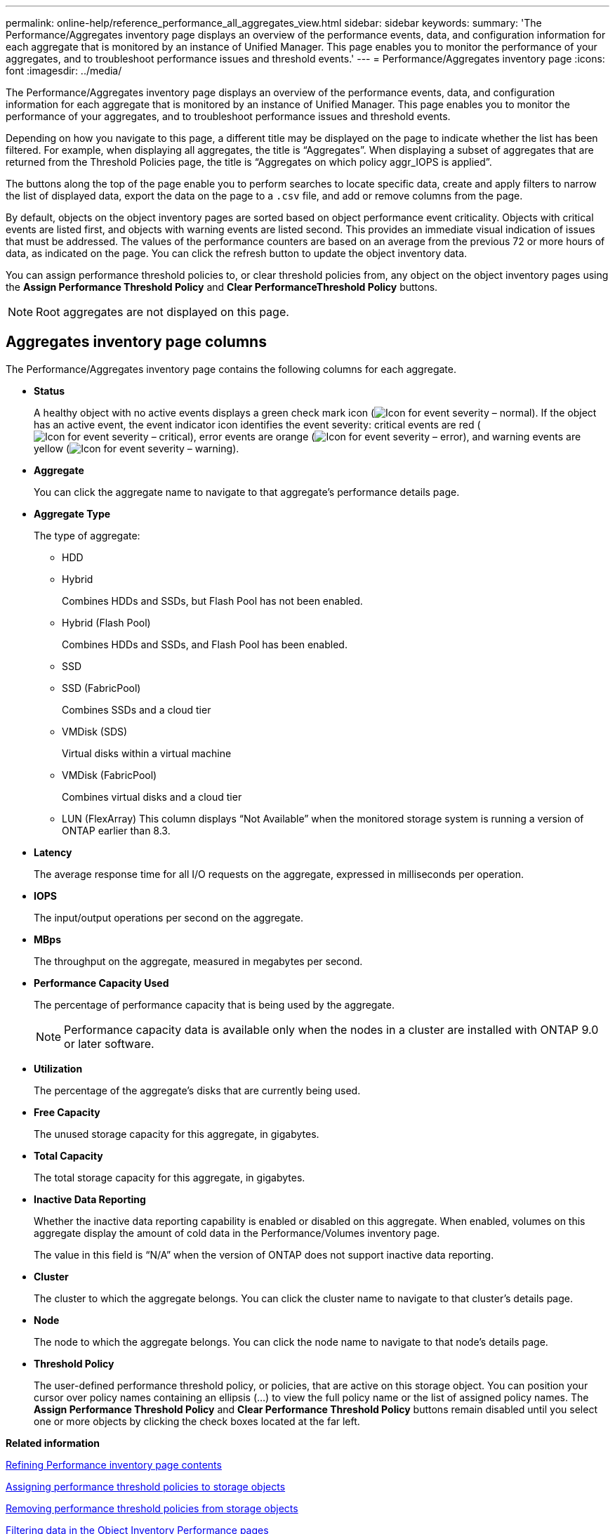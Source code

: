 ---
permalink: online-help/reference_performance_all_aggregates_view.html
sidebar: sidebar
keywords: 
summary: 'The Performance/Aggregates inventory page displays an overview of the performance events, data, and configuration information for each aggregate that is monitored by an instance of Unified Manager. This page enables you to monitor the performance of your aggregates, and to troubleshoot performance issues and threshold events.'
---
= Performance/Aggregates inventory page
:icons: font
:imagesdir: ../media/

[.lead]
The Performance/Aggregates inventory page displays an overview of the performance events, data, and configuration information for each aggregate that is monitored by an instance of Unified Manager. This page enables you to monitor the performance of your aggregates, and to troubleshoot performance issues and threshold events.

Depending on how you navigate to this page, a different title may be displayed on the page to indicate whether the list has been filtered. For example, when displaying all aggregates, the title is "`Aggregates`". When displaying a subset of aggregates that are returned from the Threshold Policies page, the title is "`Aggregates on which policy aggr_IOPS is applied`".

The buttons along the top of the page enable you to perform searches to locate specific data, create and apply filters to narrow the list of displayed data, export the data on the page to a `.csv` file, and add or remove columns from the page.

By default, objects on the object inventory pages are sorted based on object performance event criticality. Objects with critical events are listed first, and objects with warning events are listed second. This provides an immediate visual indication of issues that must be addressed. The values of the performance counters are based on an average from the previous 72 or more hours of data, as indicated on the page. You can click the refresh button to update the object inventory data.

You can assign performance threshold policies to, or clear threshold policies from, any object on the object inventory pages using the *Assign Performance Threshold Policy* and *Clear PerformanceThreshold Policy* buttons.

[NOTE]
====
Root aggregates are not displayed on this page.
====

== Aggregates inventory page columns

The Performance/Aggregates inventory page contains the following columns for each aggregate.

* *Status*
+
A healthy object with no active events displays a green check mark icon (image:../media/sev_normal_um60.png[Icon for event severity – normal]). If the object has an active event, the event indicator icon identifies the event severity: critical events are red (image:../media/sev_critical_um60.png[Icon for event severity – critical]), error events are orange (image:../media/sev_error_um60.png[Icon for event severity – error]), and warning events are yellow (image:../media/sev_warning_um60.png[Icon for event severity – warning]).

* *Aggregate*
+
You can click the aggregate name to navigate to that aggregate's performance details page.

* *Aggregate Type*
+
The type of aggregate:

 ** HDD
 ** Hybrid
+
Combines HDDs and SSDs, but Flash Pool has not been enabled.

 ** Hybrid (Flash Pool)
+
Combines HDDs and SSDs, and Flash Pool has been enabled.

 ** SSD
 ** SSD (FabricPool)
+
Combines SSDs and a cloud tier

 ** VMDisk (SDS)
+
Virtual disks within a virtual machine

 ** VMDisk (FabricPool)
+
Combines virtual disks and a cloud tier

 ** LUN (FlexArray)
This column displays "`Not Available`" when the monitored storage system is running a version of ONTAP earlier than 8.3.

* *Latency*
+
The average response time for all I/O requests on the aggregate, expressed in milliseconds per operation.

* *IOPS*
+
The input/output operations per second on the aggregate.

* *MBps*
+
The throughput on the aggregate, measured in megabytes per second.

* *Performance Capacity Used*
+
The percentage of performance capacity that is being used by the aggregate.
+
[NOTE]
====
Performance capacity data is available only when the nodes in a cluster are installed with ONTAP 9.0 or later software.
====

* *Utilization*
+
The percentage of the aggregate's disks that are currently being used.

* *Free Capacity*
+
The unused storage capacity for this aggregate, in gigabytes.

* *Total Capacity*
+
The total storage capacity for this aggregate, in gigabytes.

* *Inactive Data Reporting*
+
Whether the inactive data reporting capability is enabled or disabled on this aggregate. When enabled, volumes on this aggregate display the amount of cold data in the Performance/Volumes inventory page.
+
The value in this field is "`N/A`" when the version of ONTAP does not support inactive data reporting.

* *Cluster*
+
The cluster to which the aggregate belongs. You can click the cluster name to navigate to that cluster's details page.

* *Node*
+
The node to which the aggregate belongs. You can click the node name to navigate to that node's details page.

* *Threshold Policy*
+
The user-defined performance threshold policy, or policies, that are active on this storage object. You can position your cursor over policy names containing an ellipsis (...) to view the full policy name or the list of assigned policy names. The *Assign Performance Threshold Policy* and *Clear Performance Threshold Policy* buttons remain disabled until you select one or more objects by clicking the check boxes located at the far left.

*Related information*

xref:concept_refining_object_inventory_performance_page_content.adoc[Refining Performance inventory page contents]

xref:task_assigning_performance_threshold_policies_to_storage_objects.adoc[Assigning performance threshold policies to storage objects]

xref:task_removing_performance_threshold_policies_from_storage_objects.adoc[Removing performance threshold policies from storage objects]

xref:task_filtering_on_the_object_inventory_performance_pages.adoc[Filtering data in the Object Inventory Performance pages]

xref:task_exporting_storage_data_as_reports.adoc[Exporting data to CSV files for reporting]
